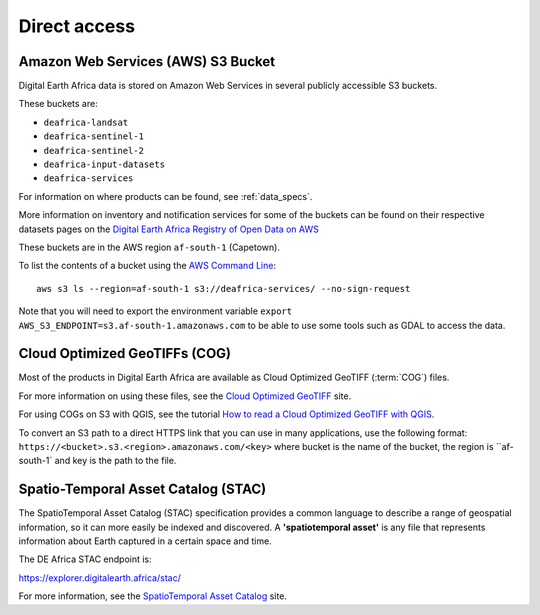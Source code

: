 Direct access
=============

Amazon Web Services (AWS) S3 Bucket
____________________________________
Digital Earth Africa data is stored on Amazon Web Services in several publicly
accessible S3 buckets.

These buckets are:

* ``deafrica-landsat``
* ``deafrica-sentinel-1``
* ``deafrica-sentinel-2``
* ``deafrica-input-datasets``
* ``deafrica-services``

For information on where products can be found, see :ref:`data_specs`.

More information on inventory and notification services for some of the buckets can be found on their respective
datasets pages on the
`Digital Earth Africa Registry of Open Data on AWS <https://registry.opendata.aws/collab/deafrica/>`_

These buckets are in the AWS region ``af-south-1`` (Capetown).

To list the contents of a bucket using the `AWS Command Line <https://docs.aws.amazon.com/cli/latest/userguide/>`_::

    aws s3 ls --region=af-south-1 s3://deafrica-services/ --no-sign-request

Note that you will need to export the environment variable ``export AWS_S3_ENDPOINT=s3.af-south-1.amazonaws.com``
to be able to use some tools such as GDAL to access the data.


Cloud Optimized GeoTIFFs (COG)
______________________________
Most of the products in Digital Earth Africa are available as Cloud Optimized
GeoTIFF (:term:`COG`) files.

For more information on using these files, see the
`Cloud Optimized GeoTIFF <https://www.cogeo.org/>`_ site.

For using COGs on S3 with QGIS, see the tutorial `How to read a Cloud
Optimized GeoTIFF with QGIS <https://www.cogeo.org/qgis-tutorial.html>`_.

To convert an S3 path to a direct HTTPS link that you can use in many applications,
use the following format: ``https://<bucket>.s3.<region>.amazonaws.com/<key>`` where bucket
is the name of the bucket, the region is ``af-south-1` and key is the path to the file.


Spatio-Temporal Asset Catalog (STAC)
___________________________________

The SpatioTemporal Asset Catalog (STAC) specification provides a common
language to describe a range of geospatial information, so it can more easily
be indexed and discovered. A **'spatiotemporal asset'** is any file that
represents information about Earth captured in a certain space and time.

The DE Africa STAC endpoint is:

https://explorer.digitalearth.africa/stac/

For more information, see the
`SpatioTemporal Asset Catalog <https://stacspec.org/>`_ site.
